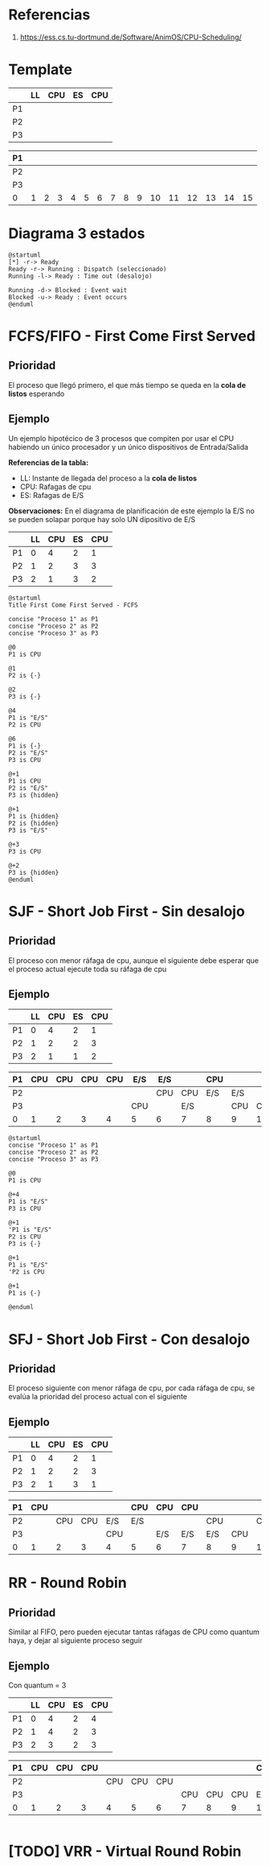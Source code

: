 * Referencias
  1. https://ess.cs.tu-dortmund.de/Software/AnimOS/CPU-Scheduling/
* Template

  |----+----+-----+----+-----|
  |    | LL | CPU | ES | CPU |
  |----+----+-----+----+-----|
  | P1 |    |     |    |     |
  |----+----+-----+----+-----|
  | P2 |    |     |    |     |
  |----+----+-----+----+-----|
  | P3 |    |     |    |     |
  |----+----+-----+----+-----|

  |----+---+---+---+---+---+---+---+---+---+----+----+----+----+----+----|
  | P1 |   |   |   |   |   |   |   |   |   |    |    |    |    |    |    |
  |----+---+---+---+---+---+---+---+---+---+----+----+----+----+----+----|
  | P2 |   |   |   |   |   |   |   |   |   |    |    |    |    |    |    |
  |----+---+---+---+---+---+---+---+---+---+----+----+----+----+----+----|
  | P3 |   |   |   |   |   |   |   |   |   |    |    |    |    |    |    |
  |----+---+---+---+---+---+---+---+---+---+----+----+----+----+----+----|
  | 0  | 1 | 2 | 3 | 4 | 5 | 6 | 7 | 8 | 9 | 10 | 11 | 12 | 13 | 14 | 15 |
  |----+---+---+---+---+---+---+---+---+---+----+----+----+----+----+----|
* Diagrama 3 estados
  #+BEGIN_SRC plantuml :file img/diagrama-3-estados.png
    @startuml
    [*] -r-> Ready
    Ready -r-> Running : Dispatch (seleccionado)
    Running -l-> Ready : Time out (desalojo)

    Running -d-> Blocked : Event wait
    Blocked -u-> Ready : Event occurs
    @enduml
  #+END_SRC

  #+RESULTS:
  [[file:img/diagrama-3-estados.png]]

* FCFS/FIFO - First Come First Served  
** Prioridad
   El proceso que llegó primero, el que más tiempo se queda en la *cola de listos* esperando
** Ejemplo
    Un ejemplo hipotécico de 3 procesos que compiten por usar el CPU
    habiendo un único procesador y un único dispositivos de Entrada/Salida

   *Referencias de la tabla:*
   + LL: Instante de llegada del proceso a la *cola de listos*
   + CPU: Rafagas de cpu
   + ES: Rafagas de E/S
   
   *Observaciones:*
   En el diagrama de planificación de este ejemplo
   la E/S no se pueden solapar porque hay solo UN dipositivo de E/S

   |----+----+-----+----+-----|
   |    | LL | CPU | ES | CPU |
   |----+----+-----+----+-----|
   | P1 |  0 |   4 |  2 |   1 |
   |----+----+-----+----+-----|
   | P2 |  1 |   2 |  3 |   3 |
   |----+----+-----+----+-----|
   | P3 |  2 |   1 |  3 |   2 |
   |----+----+-----+----+-----|

   #+BEGIN_SRC plantuml :file img/fcfs-1.png
     @startuml
     Title First Come First Served - FCFS

     concise "Proceso 1" as P1
     concise "Proceso 2" as P2
     concise "Proceso 3" as P3

     @0
     P1 is CPU

     @1
     P2 is {-}

     @2
     P3 is {-}

     @4
     P1 is "E/S"
     P2 is CPU

     @6
     P1 is {-}
     P2 is "E/S"
     P3 is CPU

     @+1
     P1 is CPU
     P2 is "E/S"
     P3 is {hidden}

     @+1
     P1 is {hidden}
     P2 is {hidden}
     P3 is "E/S"

     @+3
     P3 is CPU

     @+2
     P3 is {hidden}
     @enduml
   #+END_SRC

   #+RESULTS:
   [[file:img/fcfs-1.png]]
* SJF - Short Job First - Sin desalojo
** Prioridad
   El proceso con menor ráfaga de cpu,
   aunque el siguiente debe esperar que el proceso actual ejecute toda su ráfaga de cpu
** Ejemplo
  |----+----+-----+----+-----|
  |    | LL | CPU | ES | CPU |
  |----+----+-----+----+-----|
  | P1 |  0 |   4 |  2 |   1 |
  |----+----+-----+----+-----|
  | P2 |  1 |   2 |  2 |   3 |
  |----+----+-----+----+-----|
  | P3 |  2 |   1 |  1 |   2 |
  |----+----+-----+----+-----|


  |----+-----+-----+-----+-----+-----+-----+-----+-----+-----+-----+-----+-----+-----|
  | P1 | CPU | CPU | CPU | CPU | E/S | E/S |     | CPU |     |     |     |     |     |
  |----+-----+-----+-----+-----+-----+-----+-----+-----+-----+-----+-----+-----+-----|
  | P2 |     |     |     |     |     | CPU | CPU | E/S | E/S |     | CPU | CPU | CPU |
  |----+-----+-----+-----+-----+-----+-----+-----+-----+-----+-----+-----+-----+-----|
  | P3 |     |     |     |     | CPU |     | E/S |     | CPU | CPU |     |     |     |
  |----+-----+-----+-----+-----+-----+-----+-----+-----+-----+-----+-----+-----+-----|
  | 0  |   1 |   2 |   3 |   4 | 5   | 6   | 7   | 8   | 9   |  10 |  11 |     |     |
  |----+-----+-----+-----+-----+-----+-----+-----+-----+-----+-----+-----+-----+-----|

  #+BEGIN_SRC plantuml
    @startuml
    concise "Proceso 1" as P1
    concise "Proceso 2" as P2
    concise "Proceso 3" as P3

    @0
    P1 is CPU

    @+4
    P1 is "E/S"
    P3 is CPU

    @+1
    'P1 is "E/S"
    P2 is CPU
    P3 is {-}

    @+1
    P1 is "E/S"
    'P2 is CPU

    @+1
    P1 is {-}

    @enduml
  #+END_SRC

* SFJ - Short Job First - Con desalojo
** Prioridad
   El proceso siguiente con menor ráfaga de cpu,
   por cada ráfaga de cpu, se evalúa la prioridad del proceso actual con el siguiente
** Ejemplo
  |----+----+-----+----+-----|
  |    | LL | CPU | ES | CPU |
  |----+----+-----+----+-----|
  | P1 |  0 |   4 |  2 |   1 |
  |----+----+-----+----+-----|
  | P2 |  1 |   2 |  2 |   3 |
  |----+----+-----+----+-----|
  | P3 |  2 |   1 |  3 |   1 |
  |----+----+-----+----+-----|


  |----+-----+-----+-----+-----+-----+-----+-----+-----+-----+-----+-----+-----|
  | P1 | CPU |     |     |     | CPU | CPU | CPU |     |     |     |     | CPU |
  |----+-----+-----+-----+-----+-----+-----+-----+-----+-----+-----+-----+-----|
  | P2 |     | CPU | CPU | E/S | E/S |     |     | CPU |     | CPU | CPU |     |
  |----+-----+-----+-----+-----+-----+-----+-----+-----+-----+-----+-----+-----|
  | P3 |     |     |     | CPU |     | E/S | E/S | E/S | CPU |     |     |     |
  |----+-----+-----+-----+-----+-----+-----+-----+-----+-----+-----+-----+-----|
  | 0  |   1 |   2 |   3 | 4   | 5   | 6   | 7   | 8   |   9 |  10 |  11 |     |
  |----+-----+-----+-----+-----+-----+-----+-----+-----+-----+-----+-----+-----|

* RR - Round Robin
** Prioridad
   Similar al FIFO, pero pueden ejecutar tantas ráfagas de CPU como quantum haya, y dejar al siguiente proceso seguir
** Ejemplo
   Con quantum = 3

  #+NAME: procesos-rafagas
  |----+----+-----+----+-----|
  |    | LL | CPU | ES | CPU |
  |----+----+-----+----+-----|
  | P1 |  0 |   4 |  2 |   4 |
  |----+----+-----+----+-----|
  | P2 |  1 |   4 |  2 |   3 |
  |----+----+-----+----+-----|
  | P3 |  2 |   3 |  2 |   3 |
  |----+----+-----+----+-----|

  
  #+NAME: procesos-rafagas-step-by-step
  |----+-----+-----+-----+-----+-----+-----+-----+-----+-----+-----+-----+-----+-----+-----+-----+-----+-----+-----+-----+-----+-----|
  | P1 | CPU | CPU | CPU |     |     |     |     |     |     | CPU |     | E/S | E/S |     | CPU | CPU | CPU |     |     |     | CPU |
  |----+-----+-----+-----+-----+-----+-----+-----+-----+-----+-----+-----+-----+-----+-----+-----+-----+-----+-----+-----+-----+-----|
  | P2 |     |     |     | CPU | CPU | CPU |     |     |     |     | CPU |     |     | E/S | E/S |     |     | CPU | CPU | CPU |     |
  |----+-----+-----+-----+-----+-----+-----+-----+-----+-----+-----+-----+-----+-----+-----+-----+-----+-----+-----+-----+-----+-----|
  | P3 |     |     |     |     |     |     | CPU | CPU | CPU | E/S | E/S | CPU | CPU | CPU |     |     |     |     |     |     |     |
  |----+-----+-----+-----+-----+-----+-----+-----+-----+-----+-----+-----+-----+-----+-----+-----+-----+-----+-----+-----+-----+-----|
  | 0  |   1 |   2 |   3 |   4 |   5 |   6 |   7 |   8 |   9 | 10  | 11  | 12  | 13  | 14  | 15  |  16 |  17 |  18 |  19 |  20 |  21 |
  |----+-----+-----+-----+-----+-----+-----+-----+-----+-----+-----+-----+-----+-----+-----+-----+-----+-----+-----+-----+-----+-----|

 #+BEGIN_SRC plantuml
 #+END_SRC

* [TODO] VRR - Virtual Round Robin
